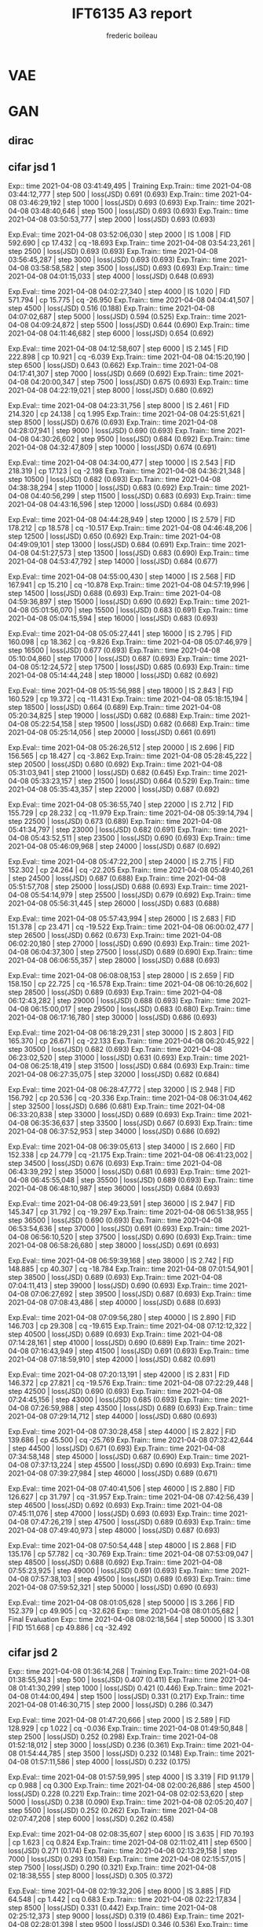 #+TITLE: IFT6135 A3 report
#+author: frederic boileau
#+options: toc:nil num:nil

* VAE
#+caption: results of training VAE
#+attr_org: :width 700
#+attr_LaTex: :placement [!htpb]
[[./elboandll.png]]

* GAN
** dirac
#+attr_org: :width 700
#+attr_LaTex: :placement [!htpb]
[[./pics/dirac-jsd-1.png]]

#+attr_org: :width 700
#+attr_LaTex: :placement [!htpb]
[[./pics/dirac-jsd-10.png]]

#+attr_org: :width 700
#+attr_LaTex: :placement [!htpb]
[[./pics/dirac-jsd-2.png]]

#+attr_org: :width 700
#+attr_LaTex: :placement [!htpb]
[[./pics/dirac-jsd-3.png]]

#+attr_org: :width 700
#+attr_LaTex: :placement [!htpb]
[[./pics/dirac-jsd-4.png]]

#+attr_org: :width 700
#+attr_LaTex: :placement [!htpb]
[[./pics/dirac-jsd-5.png]]

#+attr_org: :width 700
#+attr_LaTex: :placement [!htpb]
[[./pics/dirac-jsd-6.png]]

#+attr_org: :width 700
#+attr_LaTex: :placement [!htpb]
[[./pics/dirac-jsd-7.png]]

#+attr_org: :width 700
#+attr_LaTex: :placement [!htpb]
[[./pics/dirac-jsd-8.png]]

#+attr_org: :width 700
#+attr_LaTex: :placement [!htpb]
[[./pics/dirac-jsd-9.png]]

#+attr_org: :width 700
#+attr_LaTex: :placement [!htpb]
[[./pics/dirac-w1-1.png]]

#+attr_org: :width 700
#+attr_LaTex: :placement [!htpb]
[[./pics/dirac-w1-10.png]]

#+attr_org: :width 700
#+attr_LaTex: :placement [!htpb]
[[./pics/dirac-w1-2.png]]

#+attr_org: :width 700
#+attr_LaTex: :placement [!htpb]
[[./pics/dirac-w1-3.png]]

#+attr_org: :width 700
#+attr_LaTex: :placement [!htpb]
[[./pics/dirac-w1-4.png]]

#+attr_org: :width 700
#+attr_LaTex: :placement [!htpb]
[[./pics/dirac-w1-5.png]]

#+attr_org: :width 700
#+attr_LaTex: :placement [!htpb]
[[./pics/dirac-w1-6.png]]

#+attr_org: :width 700
#+attr_LaTex: :placement [!htpb]
[[./pics/dirac-w1-7.png]]

#+attr_org: :width 700
#+attr_LaTex: :placement [!htpb]
[[./pics/dirac-w1-8.png]]

#+attr_org: :width 700
#+attr_LaTex: :placement [!htpb]
[[./pics/dirac-w1-9.png]]
** cifar jsd 1
Exp:: time 2021-04-08 03:41:49,495 | Training
Exp.Train:: time 2021-04-08 03:44:12,777 | step 500 | loss(JSD) 0.691 (0.693)
Exp.Train:: time 2021-04-08 03:46:29,192 | step 1000 | loss(JSD) 0.693 (0.693)
Exp.Train:: time 2021-04-08 03:48:40,646 | step 1500 | loss(JSD) 0.693 (0.693)
Exp.Train:: time 2021-04-08 03:50:53,777 | step 2000 | loss(JSD) 0.693 (0.693)

Exp.Eval:: time 2021-04-08 03:52:06,030 | step 2000 | IS 1.008 | FID 592.690 | cp 17.432 | cq -18.693
Exp.Train:: time 2021-04-08 03:54:23,261 | step 2500 | loss(JSD) 0.693 (0.693)
Exp.Train:: time 2021-04-08 03:56:45,287 | step 3000 | loss(JSD) 0.693 (0.693)
Exp.Train:: time 2021-04-08 03:58:58,582 | step 3500 | loss(JSD) 0.693 (0.693)
Exp.Train:: time 2021-04-08 04:01:15,033 | step 4000 | loss(JSD) 0.648 (0.693)

Exp.Eval:: time 2021-04-08 04:02:27,340 | step 4000 | IS 1.020 | FID 571.794 | cp 15.775 | cq -26.950
Exp.Train:: time 2021-04-08 04:04:41,507 | step 4500 | loss(JSD) 0.516 (0.188)
Exp.Train:: time 2021-04-08 04:07:02,687 | step 5000 | loss(JSD) 0.594 (0.525)
Exp.Train:: time 2021-04-08 04:09:24,872 | step 5500 | loss(JSD) 0.644 (0.690)
Exp.Train:: time 2021-04-08 04:11:46,682 | step 6000 | loss(JSD) 0.654 (0.692)

Exp.Eval:: time 2021-04-08 04:12:58,607 | step 6000 | IS 2.145 | FID 222.898 | cp 10.921 | cq -6.039
Exp.Train:: time 2021-04-08 04:15:20,190 | step 6500 | loss(JSD) 0.643 (0.662)
Exp.Train:: time 2021-04-08 04:17:41,307 | step 7000 | loss(JSD) 0.669 (0.692)
Exp.Train:: time 2021-04-08 04:20:00,347 | step 7500 | loss(JSD) 0.675 (0.693)
Exp.Train:: time 2021-04-08 04:22:19,021 | step 8000 | loss(JSD) 0.680 (0.692)

Exp.Eval:: time 2021-04-08 04:23:31,756 | step 8000 | IS 2.461 | FID 214.320 | cp 24.138 | cq 1.995
Exp.Train:: time 2021-04-08 04:25:51,621 | step 8500 | loss(JSD) 0.676 (0.693)
Exp.Train:: time 2021-04-08 04:28:07,941 | step 9000 | loss(JSD) 0.690 (0.693)
Exp.Train:: time 2021-04-08 04:30:26,602 | step 9500 | loss(JSD) 0.684 (0.692)
Exp.Train:: time 2021-04-08 04:32:47,809 | step 10000 | loss(JSD) 0.674 (0.691)

Exp.Eval:: time 2021-04-08 04:34:00,477 | step 10000 | IS 2.543 | FID 218.319 | cp 17.123 | cq -2.198
Exp.Train:: time 2021-04-08 04:36:21,348 | step 10500 | loss(JSD) 0.682 (0.693)
Exp.Train:: time 2021-04-08 04:38:38,294 | step 11000 | loss(JSD) 0.683 (0.692)
Exp.Train:: time 2021-04-08 04:40:56,299 | step 11500 | loss(JSD) 0.683 (0.693)
Exp.Train:: time 2021-04-08 04:43:16,596 | step 12000 | loss(JSD) 0.684 (0.693)

Exp.Eval:: time 2021-04-08 04:44:28,949 | step 12000 | IS 2.579 | FID 178.212 | cp 18.578 | cq -10.517
Exp.Train:: time 2021-04-08 04:46:48,206 | step 12500 | loss(JSD) 0.650 (0.692)
Exp.Train:: time 2021-04-08 04:49:09,101 | step 13000 | loss(JSD) 0.684 (0.691)
Exp.Train:: time 2021-04-08 04:51:27,573 | step 13500 | loss(JSD) 0.683 (0.690)
Exp.Train:: time 2021-04-08 04:53:47,792 | step 14000 | loss(JSD) 0.684 (0.677)

Exp.Eval:: time 2021-04-08 04:55:00,430 | step 14000 | IS 2.568 | FID 167.941 | cp 15.210 | cq -10.878
Exp.Train:: time 2021-04-08 04:57:19,996 | step 14500 | loss(JSD) 0.688 (0.693)
Exp.Train:: time 2021-04-08 04:59:36,897 | step 15000 | loss(JSD) 0.690 (0.692)
Exp.Train:: time 2021-04-08 05:01:56,070 | step 15500 | loss(JSD) 0.683 (0.691)
Exp.Train:: time 2021-04-08 05:04:15,594 | step 16000 | loss(JSD) 0.683 (0.693)

Exp.Eval:: time 2021-04-08 05:05:27,441 | step 16000 | IS 2.795 | FID 160.098 | cp 18.362 | cq -9.826
Exp.Train:: time 2021-04-08 05:07:46,979 | step 16500 | loss(JSD) 0.677 (0.693)
Exp.Train:: time 2021-04-08 05:10:04,860 | step 17000 | loss(JSD) 0.687 (0.693)
Exp.Train:: time 2021-04-08 05:12:24,572 | step 17500 | loss(JSD) 0.685 (0.693)
Exp.Train:: time 2021-04-08 05:14:44,248 | step 18000 | loss(JSD) 0.682 (0.692)

Exp.Eval:: time 2021-04-08 05:15:56,988 | step 18000 | IS 2.843 | FID 160.529 | cp 19.372 | cq -11.431
Exp.Train:: time 2021-04-08 05:18:15,194 | step 18500 | loss(JSD) 0.664 (0.689)
Exp.Train:: time 2021-04-08 05:20:34,825 | step 19000 | loss(JSD) 0.682 (0.688)
Exp.Train:: time 2021-04-08 05:22:54,158 | step 19500 | loss(JSD) 0.682 (0.668)
Exp.Train:: time 2021-04-08 05:25:14,056 | step 20000 | loss(JSD) 0.661 (0.691)

Exp.Eval:: time 2021-04-08 05:26:26,512 | step 20000 | IS 2.696 | FID 156.565 | cp 18.427 | cq -3.862
Exp.Train:: time 2021-04-08 05:28:45,222 | step 20500 | loss(JSD) 0.680 (0.692)
Exp.Train:: time 2021-04-08 05:31:03,941 | step 21000 | loss(JSD) 0.682 (0.645)
Exp.Train:: time 2021-04-08 05:33:23,157 | step 21500 | loss(JSD) 0.664 (0.529)
Exp.Train:: time 2021-04-08 05:35:43,357 | step 22000 | loss(JSD) 0.687 (0.692)

Exp.Eval:: time 2021-04-08 05:36:55,740 | step 22000 | IS 2.712 | FID 155.729 | cp 28.232 | cq -11.979
Exp.Train:: time 2021-04-08 05:39:14,794 | step 22500 | loss(JSD) 0.673 (0.689)
Exp.Train:: time 2021-04-08 05:41:34,797 | step 23000 | loss(JSD) 0.682 (0.691)
Exp.Train:: time 2021-04-08 05:43:52,511 | step 23500 | loss(JSD) 0.690 (0.693)
Exp.Train:: time 2021-04-08 05:46:09,968 | step 24000 | loss(JSD) 0.687 (0.692)

Exp.Eval:: time 2021-04-08 05:47:22,200 | step 24000 | IS 2.715 | FID 152.302 | cp 24.264 | cq -22.205
Exp.Train:: time 2021-04-08 05:49:40,261 | step 24500 | loss(JSD) 0.687 (0.688)
Exp.Train:: time 2021-04-08 05:51:57,708 | step 25000 | loss(JSD) 0.688 (0.693)
Exp.Train:: time 2021-04-08 05:54:14,979 | step 25500 | loss(JSD) 0.679 (0.692)
Exp.Train:: time 2021-04-08 05:56:31,445 | step 26000 | loss(JSD) 0.683 (0.688)

Exp.Eval:: time 2021-04-08 05:57:43,994 | step 26000 | IS 2.683 | FID 151.378 | cp 23.471 | cq -19.522
Exp.Train:: time 2021-04-08 06:00:02,477 | step 26500 | loss(JSD) 0.662 (0.673)
Exp.Train:: time 2021-04-08 06:02:20,180 | step 27000 | loss(JSD) 0.690 (0.693)
Exp.Train:: time 2021-04-08 06:04:37,300 | step 27500 | loss(JSD) 0.689 (0.690)
Exp.Train:: time 2021-04-08 06:06:55,357 | step 28000 | loss(JSD) 0.688 (0.693)

Exp.Eval:: time 2021-04-08 06:08:08,153 | step 28000 | IS 2.659 | FID 158.150 | cp 22.725 | cq -16.578
Exp.Train:: time 2021-04-08 06:10:26,602 | step 28500 | loss(JSD) 0.689 (0.693)
Exp.Train:: time 2021-04-08 06:12:43,282 | step 29000 | loss(JSD) 0.688 (0.693)
Exp.Train:: time 2021-04-08 06:15:00,017 | step 29500 | loss(JSD) 0.683 (0.680)
Exp.Train:: time 2021-04-08 06:17:16,780 | step 30000 | loss(JSD) 0.686 (0.693)

Exp.Eval:: time 2021-04-08 06:18:29,231 | step 30000 | IS 2.803 | FID 165.370 | cp 26.671 | cq -22.133
Exp.Train:: time 2021-04-08 06:20:45,922 | step 30500 | loss(JSD) 0.682 (0.693)
Exp.Train:: time 2021-04-08 06:23:02,520 | step 31000 | loss(JSD) 0.631 (0.693)
Exp.Train:: time 2021-04-08 06:25:18,419 | step 31500 | loss(JSD) 0.684 (0.693)
Exp.Train:: time 2021-04-08 06:27:35,075 | step 32000 | loss(JSD) 0.682 (0.684)

Exp.Eval:: time 2021-04-08 06:28:47,772 | step 32000 | IS 2.948 | FID 156.792 | cp 20.536 | cq -20.336
Exp.Train:: time 2021-04-08 06:31:04,462 | step 32500 | loss(JSD) 0.686 (0.681)
Exp.Train:: time 2021-04-08 06:33:20,838 | step 33000 | loss(JSD) 0.689 (0.693)
Exp.Train:: time 2021-04-08 06:35:36,637 | step 33500 | loss(JSD) 0.667 (0.693)
Exp.Train:: time 2021-04-08 06:37:52,953 | step 34000 | loss(JSD) 0.686 (0.692)

Exp.Eval:: time 2021-04-08 06:39:05,613 | step 34000 | IS 2.660 | FID 152.338 | cp 24.779 | cq -21.175
Exp.Train:: time 2021-04-08 06:41:23,002 | step 34500 | loss(JSD) 0.676 (0.693)
Exp.Train:: time 2021-04-08 06:43:39,292 | step 35000 | loss(JSD) 0.681 (0.693)
Exp.Train:: time 2021-04-08 06:45:55,048 | step 35500 | loss(JSD) 0.689 (0.693)
Exp.Train:: time 2021-04-08 06:48:10,987 | step 36000 | loss(JSD) 0.684 (0.693)

Exp.Eval:: time 2021-04-08 06:49:23,591 | step 36000 | IS 2.947 | FID 145.347 | cp 31.792 | cq -19.297
Exp.Train:: time 2021-04-08 06:51:38,955 | step 36500 | loss(JSD) 0.690 (0.693)
Exp.Train:: time 2021-04-08 06:53:54,636 | step 37000 | loss(JSD) 0.691 (0.693)
Exp.Train:: time 2021-04-08 06:56:10,520 | step 37500 | loss(JSD) 0.690 (0.693)
Exp.Train:: time 2021-04-08 06:58:26,680 | step 38000 | loss(JSD) 0.691 (0.693)

Exp.Eval:: time 2021-04-08 06:59:39,168 | step 38000 | IS 2.742 | FID 148.885 | cp 40.307 | cq -18.784
Exp.Train:: time 2021-04-08 07:01:54,901 | step 38500 | loss(JSD) 0.689 (0.693)
Exp.Train:: time 2021-04-08 07:04:11,413 | step 39000 | loss(JSD) 0.690 (0.693)
Exp.Train:: time 2021-04-08 07:06:27,692 | step 39500 | loss(JSD) 0.687 (0.693)
Exp.Train:: time 2021-04-08 07:08:43,486 | step 40000 | loss(JSD) 0.688 (0.693)

Exp.Eval:: time 2021-04-08 07:09:56,280 | step 40000 | IS 2.890 | FID 146.703 | cp 29.308 | cq -19.615
Exp.Train:: time 2021-04-08 07:12:12,322 | step 40500 | loss(JSD) 0.689 (0.693)
Exp.Train:: time 2021-04-08 07:14:28,161 | step 41000 | loss(JSD) 0.690 (0.689)
Exp.Train:: time 2021-04-08 07:16:43,949 | step 41500 | loss(JSD) 0.691 (0.693)
Exp.Train:: time 2021-04-08 07:18:59,910 | step 42000 | loss(JSD) 0.682 (0.691)

Exp.Eval:: time 2021-04-08 07:20:13,191 | step 42000 | IS 2.831 | FID 146.372 | cp 27.821 | cq -19.576
Exp.Train:: time 2021-04-08 07:22:29,448 | step 42500 | loss(JSD) 0.690 (0.693)
Exp.Train:: time 2021-04-08 07:24:45,156 | step 43000 | loss(JSD) 0.685 (0.693)
Exp.Train:: time 2021-04-08 07:26:59,988 | step 43500 | loss(JSD) 0.689 (0.693)
Exp.Train:: time 2021-04-08 07:29:14,712 | step 44000 | loss(JSD) 0.680 (0.693)

Exp.Eval:: time 2021-04-08 07:30:28,458 | step 44000 | IS 2.822 | FID 139.686 | cp 45.500 | cq -25.769
Exp.Train:: time 2021-04-08 07:32:42,644 | step 44500 | loss(JSD) 0.671 (0.693)
Exp.Train:: time 2021-04-08 07:34:58,148 | step 45000 | loss(JSD) 0.687 (0.690)
Exp.Train:: time 2021-04-08 07:37:13,224 | step 45500 | loss(JSD) 0.690 (0.693)
Exp.Train:: time 2021-04-08 07:39:27,984 | step 46000 | loss(JSD) 0.689 (0.671)

Exp.Eval:: time 2021-04-08 07:40:41,506 | step 46000 | IS 2.880 | FID 126.627 | cp 31.797 | cq -31.957
Exp.Train:: time 2021-04-08 07:42:56,439 | step 46500 | loss(JSD) 0.692 (0.693)
Exp.Train:: time 2021-04-08 07:45:11,076 | step 47000 | loss(JSD) 0.693 (0.693)
Exp.Train:: time 2021-04-08 07:47:26,219 | step 47500 | loss(JSD) 0.689 (0.693)
Exp.Train:: time 2021-04-08 07:49:40,973 | step 48000 | loss(JSD) 0.687 (0.693)

Exp.Eval:: time 2021-04-08 07:50:54,448 | step 48000 | IS 2.868 | FID 135.176 | cp 57.782 | cq -30.769
Exp.Train:: time 2021-04-08 07:53:09,047 | step 48500 | loss(JSD) 0.688 (0.692)
Exp.Train:: time 2021-04-08 07:55:23,925 | step 49000 | loss(JSD) 0.691 (0.693)
Exp.Train:: time 2021-04-08 07:57:38,103 | step 49500 | loss(JSD) 0.689 (0.693)
Exp.Train:: time 2021-04-08 07:59:52,321 | step 50000 | loss(JSD) 0.690 (0.693)

Exp.Eval:: time 2021-04-08 08:01:05,628 | step 50000 | IS 3.266 | FID 152.379 | cp 49.905 | cq -32.626
Exp:: time 2021-04-08 08:01:05,682 | Final Evaluation
Exp:: time 2021-04-08 08:02:18,564 | step 50000 | IS 3.301 | FID 151.668 | cp 49.886 | cq -32.492
** cifar jsd 2
Exp:: time 2021-04-08 01:36:14,268 | Training
Exp.Train:: time 2021-04-08 01:38:55,943 | step 500 | loss(JSD) 0.407 (0.411)
Exp.Train:: time 2021-04-08 01:41:30,299 | step 1000 | loss(JSD) 0.421 (0.446)
Exp.Train:: time 2021-04-08 01:44:00,494 | step 1500 | loss(JSD) 0.331 (0.217)
Exp.Train:: time 2021-04-08 01:46:30,715 | step 2000 | loss(JSD) 0.286 (0.347)

Exp.Eval:: time 2021-04-08 01:47:20,666 | step 2000 | IS 2.589 | FID 128.929 | cp 1.022 | cq -0.036
Exp.Train:: time 2021-04-08 01:49:50,848 | step 2500 | loss(JSD) 0.252 (0.298)
Exp.Train:: time 2021-04-08 01:52:18,012 | step 3000 | loss(JSD) 0.236 (0.361)
Exp.Train:: time 2021-04-08 01:54:44,785 | step 3500 | loss(JSD) 0.232 (0.148)
Exp.Train:: time 2021-04-08 01:57:11,586 | step 4000 | loss(JSD) 0.232 (0.175)

Exp.Eval:: time 2021-04-08 01:57:59,995 | step 4000 | IS 3.319 | FID 91.179 | cp 0.988 | cq 0.300
Exp.Train:: time 2021-04-08 02:00:26,886 | step 4500 | loss(JSD) 0.228 (0.221)
Exp.Train:: time 2021-04-08 02:02:53,620 | step 5000 | loss(JSD) 0.238 (0.090)
Exp.Train:: time 2021-04-08 02:05:20,407 | step 5500 | loss(JSD) 0.252 (0.262)
Exp.Train:: time 2021-04-08 02:07:47,208 | step 6000 | loss(JSD) 0.262 (0.458)

Exp.Eval:: time 2021-04-08 02:08:35,607 | step 6000 | IS 3.635 | FID 70.193 | cp 1.623 | cq 0.824
Exp.Train:: time 2021-04-08 02:11:02,411 | step 6500 | loss(JSD) 0.271 (0.174)
Exp.Train:: time 2021-04-08 02:13:29,158 | step 7000 | loss(JSD) 0.293 (0.158)
Exp.Train:: time 2021-04-08 02:15:57,015 | step 7500 | loss(JSD) 0.290 (0.321)
Exp.Train:: time 2021-04-08 02:18:38,555 | step 8000 | loss(JSD) 0.305 (0.372)

Exp.Eval:: time 2021-04-08 02:19:32,206 | step 8000 | IS 3.885 | FID 64.548 | cp 1.442 | cq 0.683
Exp.Train:: time 2021-04-08 02:22:17,834 | step 8500 | loss(JSD) 0.331 (0.442)
Exp.Train:: time 2021-04-08 02:25:12,373 | step 9000 | loss(JSD) 0.319 (0.486)
Exp.Train:: time 2021-04-08 02:28:01,398 | step 9500 | loss(JSD) 0.346 (0.536)
Exp.Train:: time 2021-04-08 02:30:31,646 | step 10000 | loss(JSD) 0.380 (0.115)

Exp.Eval:: time 2021-04-08 02:31:21,243 | step 10000 | IS 4.183 | FID 57.133 | cp 1.869 | cq 0.853
Exp.Train:: time 2021-04-08 02:33:51,597 | step 10500 | loss(JSD) 0.369 (0.350)
Exp.Train:: time 2021-04-08 02:36:21,862 | step 11000 | loss(JSD) 0.372 (0.385)
Exp.Train:: time 2021-04-08 02:38:50,139 | step 11500 | loss(JSD) 0.355 (0.490)
Exp.Train:: time 2021-04-08 02:41:16,902 | step 12000 | loss(JSD) 0.370 (0.194)

Exp.Eval:: time 2021-04-08 02:42:05,440 | step 12000 | IS 4.282 | FID 55.774 | cp 1.150 | cq 0.170
Exp.Train:: time 2021-04-08 02:44:32,380 | step 12500 | loss(JSD) 0.367 (0.479)
Exp.Train:: time 2021-04-08 02:46:59,172 | step 13000 | loss(JSD) 0.354 (0.200)
Exp.Train:: time 2021-04-08 02:49:25,949 | step 13500 | loss(JSD) 0.344 (0.178)
Exp.Train:: time 2021-04-08 02:51:52,795 | step 14000 | loss(JSD) 0.375 (0.630)

Exp.Eval:: time 2021-04-08 02:52:41,183 | step 14000 | IS 4.406 | FID 51.808 | cp 2.900 | cq 1.790
Exp.Train:: time 2021-04-08 02:55:08,142 | step 14500 | loss(JSD) 0.375 (0.102)
Exp.Train:: time 2021-04-08 02:57:34,957 | step 15000 | loss(JSD) 0.392 (0.489)
Exp.Train:: time 2021-04-08 03:00:01,703 | step 15500 | loss(JSD) 0.373 (0.320)
Exp.Train:: time 2021-04-08 03:02:28,547 | step 16000 | loss(JSD) 0.371 (0.118)

Exp.Eval:: time 2021-04-08 03:03:17,407 | step 16000 | IS 4.370 | FID 51.107 | cp 1.382 | cq 0.355
Exp.Train:: time 2021-04-08 03:05:44,199 | step 16500 | loss(JSD) 0.361 (0.550)
Exp.Train:: time 2021-04-08 03:08:10,916 | step 17000 | loss(JSD) 0.362 (0.435)
Exp.Train:: time 2021-04-08 03:10:37,726 | step 17500 | loss(JSD) 0.371 (0.126)
Exp.Train:: time 2021-04-08 03:13:04,618 | step 18000 | loss(JSD) 0.401 (0.623)

Exp.Eval:: time 2021-04-08 03:13:53,122 | step 18000 | IS 4.473 | FID 48.837 | cp 2.969 | cq 1.795
Exp.Train:: time 2021-04-08 03:16:19,994 | step 18500 | loss(JSD) 0.395 (0.237)
Exp.Train:: time 2021-04-08 03:18:46,780 | step 19000 | loss(JSD) 0.375 (0.579)
Exp.Train:: time 2021-04-08 03:21:13,762 | step 19500 | loss(JSD) 0.401 (0.164)
Exp.Train:: time 2021-04-08 03:23:40,541 | step 20000 | loss(JSD) 0.382 (0.537)

Exp.Eval:: time 2021-04-08 03:24:28,844 | step 20000 | IS 4.613 | FID 47.952 | cp 1.801 | cq 0.339
Exp.Train:: time 2021-04-08 03:26:55,616 | step 20500 | loss(JSD) 0.379 (0.523)
Exp.Train:: time 2021-04-08 03:29:22,512 | step 21000 | loss(JSD) 0.363 (0.310)
Exp.Train:: time 2021-04-08 03:31:49,238 | step 21500 | loss(JSD) 0.384 (0.287)
Exp.Train:: time 2021-04-08 03:34:15,962 | step 22000 | loss(JSD) 0.472 (0.418)

Exp.Eval:: time 2021-04-08 03:35:04,073 | step 22000 | IS 4.521 | FID 47.033 | cp 2.415 | cq 1.493
Exp.Train:: time 2021-04-08 03:37:30,786 | step 22500 | loss(JSD) 0.403 (0.115)
Exp.Train:: time 2021-04-08 03:39:57,424 | step 23000 | loss(JSD) 0.357 (0.583)
Exp.Train:: time 2021-04-08 03:42:24,111 | step 23500 | loss(JSD) 0.375 (0.421)
Exp.Train:: time 2021-04-08 03:44:50,814 | step 24000 | loss(JSD) 0.394 (0.300)

Exp.Eval:: time 2021-04-08 03:45:38,964 | step 24000 | IS 4.662 | FID 46.041 | cp 0.882 | cq -0.566
Exp.Train:: time 2021-04-08 03:48:05,677 | step 24500 | loss(JSD) 0.403 (0.643)
Exp.Train:: time 2021-04-08 03:50:32,274 | step 25000 | loss(JSD) 0.383 (0.407)
Exp.Train:: time 2021-04-08 03:52:58,901 | step 25500 | loss(JSD) 0.423 (0.510)
Exp.Train:: time 2021-04-08 03:55:25,416 | step 26000 | loss(JSD) 0.433 (0.120)

Exp.Eval:: time 2021-04-08 03:56:13,601 | step 26000 | IS 4.551 | FID 46.712 | cp 1.668 | cq 0.633
Exp.Train:: time 2021-04-08 03:58:40,411 | step 26500 | loss(JSD) 0.443 (0.611)
Exp.Train:: time 2021-04-08 04:01:07,192 | step 27000 | loss(JSD) 0.423 (0.422)
Exp.Train:: time 2021-04-08 04:03:34,121 | step 27500 | loss(JSD) 0.417 (0.244)
Exp.Train:: time 2021-04-08 04:06:00,961 | step 28000 | loss(JSD) 0.466 (0.205)

Exp.Eval:: time 2021-04-08 04:06:49,170 | step 28000 | IS 4.630 | FID 47.090 | cp 1.429 | cq 0.439
Exp.Train:: time 2021-04-08 04:09:16,234 | step 28500 | loss(JSD) 0.465 (0.634)
Exp.Train:: time 2021-04-08 04:11:43,047 | step 29000 | loss(JSD) 0.424 (0.624)
Exp.Train:: time 2021-04-08 04:14:09,787 | step 29500 | loss(JSD) 0.412 (0.650)
Exp.Train:: time 2021-04-08 04:16:36,570 | step 30000 | loss(JSD) 0.452 (0.578)

Exp.Eval:: time 2021-04-08 04:17:24,764 | step 30000 | IS 4.644 | FID 46.007 | cp 2.580 | cq 0.713
Exp.Train:: time 2021-04-08 04:19:51,578 | step 30500 | loss(JSD) 0.429 (0.645)
Exp.Train:: time 2021-04-08 04:22:18,374 | step 31000 | loss(JSD) 0.385 (0.545)
Exp.Train:: time 2021-04-08 04:24:45,037 | step 31500 | loss(JSD) 0.453 (0.360)
Exp.Train:: time 2021-04-08 04:27:11,604 | step 32000 | loss(JSD) 0.503 (0.357)

Exp.Eval:: time 2021-04-08 04:27:59,828 | step 32000 | IS 4.634 | FID 46.534 | cp 1.859 | cq 0.992
Exp.Train:: time 2021-04-08 04:30:26,680 | step 32500 | loss(JSD) 0.479 (0.675)
Exp.Train:: time 2021-04-08 04:32:53,288 | step 33000 | loss(JSD) 0.405 (0.445)
Exp.Train:: time 2021-04-08 04:35:19,913 | step 33500 | loss(JSD) 0.398 (0.522)
Exp.Train:: time 2021-04-08 04:37:46,509 | step 34000 | loss(JSD) 0.418 (0.439)

Exp.Eval:: time 2021-04-08 04:38:34,761 | step 34000 | IS 4.671 | FID 45.559 | cp 2.067 | cq 0.331
Exp.Train:: time 2021-04-08 04:41:01,389 | step 34500 | loss(JSD) 0.393 (0.593)
Exp.Train:: time 2021-04-08 04:43:27,951 | step 35000 | loss(JSD) 0.382 (0.228)
Exp.Train:: time 2021-04-08 04:45:54,636 | step 35500 | loss(JSD) 0.419 (0.452)
Exp.Train:: time 2021-04-08 04:48:21,146 | step 36000 | loss(JSD) 0.422 (0.498)

Exp.Eval:: time 2021-04-08 04:49:09,607 | step 36000 | IS 4.671 | FID 44.047 | cp 1.922 | cq 0.238
Exp.Train:: time 2021-04-08 04:51:36,272 | step 36500 | loss(JSD) 0.382 (0.299)
Exp.Train:: time 2021-04-08 04:54:02,900 | step 37000 | loss(JSD) 0.421 (0.166)
Exp.Train:: time 2021-04-08 04:56:29,494 | step 37500 | loss(JSD) 0.408 (0.141)
Exp.Train:: time 2021-04-08 04:58:56,101 | step 38000 | loss(JSD) 0.445 (0.404)

Exp.Eval:: time 2021-04-08 04:59:44,462 | step 38000 | IS 4.791 | FID 43.189 | cp 1.824 | cq 0.571
Exp.Train:: time 2021-04-08 05:02:11,061 | step 38500 | loss(JSD) 0.383 (0.657)
Exp.Train:: time 2021-04-08 05:04:37,539 | step 39000 | loss(JSD) 0.416 (-0.095)
Exp.Train:: time 2021-04-08 05:07:04,138 | step 39500 | loss(JSD) 0.436 (0.614)
Exp.Train:: time 2021-04-08 05:09:30,639 | step 40000 | loss(JSD) 0.394 (0.664)

Exp.Eval:: time 2021-04-08 05:10:18,859 | step 40000 | IS 4.834 | FID 43.840 | cp 3.455 | cq 2.159
Exp.Train:: time 2021-04-08 05:12:45,565 | step 40500 | loss(JSD) 0.417 (0.494)
Exp.Train:: time 2021-04-08 05:15:12,292 | step 41000 | loss(JSD) 0.400 (0.628)
Exp.Train:: time 2021-04-08 05:17:39,384 | step 41500 | loss(JSD) 0.383 (0.526)
Exp.Train:: time 2021-04-08 05:20:06,493 | step 42000 | loss(JSD) 0.384 (0.434)

Exp.Eval:: time 2021-04-08 05:20:54,695 | step 42000 | IS 4.723 | FID 42.535 | cp 2.421 | cq 0.874
Exp.Train:: time 2021-04-08 05:23:21,396 | step 42500 | loss(JSD) 0.411 (0.368)
Exp.Train:: time 2021-04-08 05:25:47,910 | step 43000 | loss(JSD) 0.413 (0.574)
Exp.Train:: time 2021-04-08 05:28:14,524 | step 43500 | loss(JSD) 0.390 (0.161)
Exp.Train:: time 2021-04-08 05:30:41,082 | step 44000 | loss(JSD) 0.429 (0.622)

Exp.Eval:: time 2021-04-08 05:31:29,316 | step 44000 | IS 4.729 | FID 41.675 | cp 2.649 | cq 0.979
Exp.Train:: time 2021-04-08 05:33:55,942 | step 44500 | loss(JSD) 0.378 (0.585)
Exp.Train:: time 2021-04-08 05:36:22,592 | step 45000 | loss(JSD) 0.432 (0.512)
Exp.Train:: time 2021-04-08 05:38:49,241 | step 45500 | loss(JSD) 0.407 (0.229)
Exp.Train:: time 2021-04-08 05:41:15,898 | step 46000 | loss(JSD) 0.429 (0.328)

Exp.Eval:: time 2021-04-08 05:42:04,139 | step 46000 | IS 4.847 | FID 41.883 | cp 1.753 | cq 0.163
Exp.Train:: time 2021-04-08 05:44:30,987 | step 46500 | loss(JSD) 0.457 (0.675)
Exp.Train:: time 2021-04-08 05:46:57,648 | step 47000 | loss(JSD) 0.426 (0.280)
Exp.Train:: time 2021-04-08 05:49:24,156 | step 47500 | loss(JSD) 0.398 (0.211)
Exp.Train:: time 2021-04-08 05:51:50,801 | step 48000 | loss(JSD) 0.377 (0.318)

Exp.Eval:: time 2021-04-08 05:52:39,050 | step 48000 | IS 4.825 | FID 41.893 | cp 2.806 | cq 1.042
Exp.Train:: time 2021-04-08 05:55:05,655 | step 48500 | loss(JSD) 0.385 (0.258)
Exp.Train:: time 2021-04-08 05:57:32,439 | step 49000 | loss(JSD) 0.379 (0.446)
Exp.Train:: time 2021-04-08 05:59:59,035 | step 49500 | loss(JSD) 0.389 (0.386)
Exp.Train:: time 2021-04-08 06:02:25,650 | step 50000 | loss(JSD) 0.430 (0.449)

Exp.Eval:: time 2021-04-08 06:03:13,953 | step 50000 | IS 4.873 | FID 42.241 | cp 2.172 | cq 0.382
Exp.Train:: time 2021-04-08 06:05:40,570 | step 50500 | loss(JSD) 0.382 (0.267)
Exp.Train:: time 2021-04-08 06:08:07,087 | step 51000 | loss(JSD) 0.395 (0.525)
Exp.Train:: time 2021-04-08 06:10:33,730 | step 51500 | loss(JSD) 0.359 (0.199)
Exp.Train:: time 2021-04-08 06:13:00,309 | step 52000 | loss(JSD) 0.415 (0.504)

Exp.Eval:: time 2021-04-08 06:13:48,531 | step 52000 | IS 4.922 | FID 40.427 | cp 2.162 | cq 0.005
Exp.Train:: time 2021-04-08 06:16:15,202 | step 52500 | loss(JSD) 0.404 (0.285)
Exp.Train:: time 2021-04-08 06:18:41,839 | step 53000 | loss(JSD) 0.385 (0.591)
Exp.Train:: time 2021-04-08 06:21:08,338 | step 53500 | loss(JSD) 0.390 (0.178)
Exp.Train:: time 2021-04-08 06:23:34,887 | step 54000 | loss(JSD) 0.378 (0.657)

Exp.Eval:: time 2021-04-08 06:24:23,284 | step 54000 | IS 4.908 | FID 41.282 | cp 3.040 | cq 1.390
Exp.Train:: time 2021-04-08 06:26:49,909 | step 54500 | loss(JSD) 0.382 (0.536)
Exp.Train:: time 2021-04-08 06:29:16,697 | step 55000 | loss(JSD) 0.384 (0.203)
Exp.Train:: time 2021-04-08 06:31:43,229 | step 55500 | loss(JSD) 0.378 (0.545)
Exp.Train:: time 2021-04-08 06:34:09,819 | step 56000 | loss(JSD) 0.387 (0.053)

Exp.Eval:: time 2021-04-08 06:34:58,098 | step 56000 | IS 5.024 | FID 38.752 | cp 1.735 | cq 0.857
Exp.Train:: time 2021-04-08 06:37:24,744 | step 56500 | loss(JSD) 0.371 (0.663)
Exp.Train:: time 2021-04-08 06:39:51,356 | step 57000 | loss(JSD) 0.548 (0.675)
Exp.Train:: time 2021-04-08 06:42:18,083 | step 57500 | loss(JSD) 0.392 (0.095)
Exp.Train:: time 2021-04-08 06:44:44,658 | step 58000 | loss(JSD) 0.367 (0.162)

Exp.Eval:: time 2021-04-08 06:45:32,957 | step 58000 | IS 4.977 | FID 40.919 | cp 1.861 | cq 0.705
Exp.Train:: time 2021-04-08 06:47:59,656 | step 58500 | loss(JSD) 0.388 (0.587)
Exp.Train:: time 2021-04-08 06:50:26,230 | step 59000 | loss(JSD) 0.361 (0.427)
Exp.Train:: time 2021-04-08 06:52:52,885 | step 59500 | loss(JSD) 0.407 (0.422)
Exp.Train:: time 2021-04-08 06:55:19,493 | step 60000 | loss(JSD) 0.468 (0.683)

Exp.Eval:: time 2021-04-08 06:56:07,819 | step 60000 | IS 4.963 | FID 39.627 | cp 4.619 | cq 2.605
Exp.Train:: time 2021-04-08 06:58:34,410 | step 60500 | loss(JSD) 0.446 (0.614)
Exp.Train:: time 2021-04-08 07:01:00,939 | step 61000 | loss(JSD) 0.383 (0.557)
Exp.Train:: time 2021-04-08 07:03:27,481 | step 61500 | loss(JSD) 0.380 (0.028)
Exp.Train:: time 2021-04-08 07:05:54,226 | step 62000 | loss(JSD) 0.390 (0.556)

Exp.Eval:: time 2021-04-08 07:06:42,887 | step 62000 | IS 4.969 | FID 40.153 | cp 2.451 | cq 0.225
Exp.Train:: time 2021-04-08 07:09:09,686 | step 62500 | loss(JSD) 0.383 (0.507)
Exp.Train:: time 2021-04-08 07:11:36,332 | step 63000 | loss(JSD) 0.410 (0.333)
Exp.Train:: time 2021-04-08 07:14:02,902 | step 63500 | loss(JSD) 0.438 (0.220)
Exp.Train:: time 2021-04-08 07:16:29,624 | step 64000 | loss(JSD) 0.395 (0.221)

Exp.Eval:: time 2021-04-08 07:17:18,439 | step 64000 | IS 4.995 | FID 40.043 | cp 1.181 | cq -0.121
Exp.Train:: time 2021-04-08 07:19:45,157 | step 64500 | loss(JSD) 0.407 (0.352)
Exp.Train:: time 2021-04-08 07:22:11,928 | step 65000 | loss(JSD) 0.399 (0.524)
Exp.Train:: time 2021-04-08 07:24:38,709 | step 65500 | loss(JSD) 0.445 (0.346)
Exp.Train:: time 2021-04-08 07:27:05,749 | step 66000 | loss(JSD) 0.442 (0.675)

Exp.Eval:: time 2021-04-08 07:27:54,319 | step 66000 | IS 5.077 | FID 39.097 | cp 4.018 | cq 2.898
Exp.Train:: time 2021-04-08 07:30:21,182 | step 66500 | loss(JSD) 0.455 (0.206)
Exp.Train:: time 2021-04-08 07:32:47,889 | step 67000 | loss(JSD) 0.402 (0.574)
Exp.Train:: time 2021-04-08 07:35:14,686 | step 67500 | loss(JSD) 0.382 (0.373)
Exp.Train:: time 2021-04-08 07:37:41,283 | step 68000 | loss(JSD) 0.367 (-0.006)

Exp.Eval:: time 2021-04-08 07:38:29,819 | step 68000 | IS 4.977 | FID 38.557 | cp 1.444 | cq 0.604
Exp.Train:: time 2021-04-08 07:40:56,390 | step 68500 | loss(JSD) 0.388 (0.641)
Exp.Train:: time 2021-04-08 07:43:23,026 | step 69000 | loss(JSD) 0.382 (0.256)
Exp.Train:: time 2021-04-08 07:45:49,597 | step 69500 | loss(JSD) 0.374 (0.090)
Exp.Train:: time 2021-04-08 07:48:16,309 | step 70000 | loss(JSD) 0.411 (0.637)

Exp.Eval:: time 2021-04-08 07:49:04,773 | step 70000 | IS 4.925 | FID 39.311 | cp 2.832 | cq 1.036
Exp.Train:: time 2021-04-08 07:51:31,428 | step 70500 | loss(JSD) 0.405 (0.650)
Exp.Train:: time 2021-04-08 07:53:57,935 | step 71000 | loss(JSD) 0.434 (-0.052)
Exp.Train:: time 2021-04-08 07:56:24,433 | step 71500 | loss(JSD) 0.422 (0.662)
Exp.Train:: time 2021-04-08 07:58:51,127 | step 72000 | loss(JSD) 0.377 (0.310)

Exp.Eval:: time 2021-04-08 07:59:39,714 | step 72000 | IS 5.013 | FID 38.988 | cp 2.062 | cq 0.376
Exp.Train:: time 2021-04-08 08:02:06,398 | step 72500 | loss(JSD) 0.379 (0.291)
Exp.Train:: time 2021-04-08 08:04:32,905 | step 73000 | loss(JSD) 0.427 (0.582)
Exp.Train:: time 2021-04-08 08:06:59,386 | step 73500 | loss(JSD) 0.369 (0.493)
Exp.Train:: time 2021-04-08 08:09:25,834 | step 74000 | loss(JSD) 0.399 (0.033)

Exp.Eval:: time 2021-04-08 08:10:14,340 | step 74000 | IS 5.138 | FID 37.378 | cp 1.862 | cq 0.604
Exp.Train:: time 2021-04-08 08:12:40,915 | step 74500 | loss(JSD) 0.373 (0.221)
Exp.Train:: time 2021-04-08 08:15:07,462 | step 75000 | loss(JSD) 0.375 (-0.037)
Exp.Train:: time 2021-04-08 08:17:34,203 | step 75500 | loss(JSD) 0.369 (0.465)
Exp.Train:: time 2021-04-08 08:20:00,656 | step 76000 | loss(JSD) 0.471 (0.501)

Exp.Eval:: time 2021-04-08 08:20:49,240 | step 76000 | IS 5.012 | FID 37.171 | cp 2.037 | cq -0.687
Exp.Train:: time 2021-04-08 08:23:15,856 | step 76500 | loss(JSD) 0.360 (0.224)
Exp.Train:: time 2021-04-08 08:25:42,474 | step 77000 | loss(JSD) 0.357 (0.120)
Exp.Train:: time 2021-04-08 08:28:09,036 | step 77500 | loss(JSD) 0.408 (0.024)
Exp.Train:: time 2021-04-08 08:30:35,670 | step 78000 | loss(JSD) 0.366 (0.478)

Exp.Eval:: time 2021-04-08 08:31:24,208 | step 78000 | IS 5.053 | FID 37.009 | cp 2.083 | cq 0.233
Exp.Train:: time 2021-04-08 08:33:50,923 | step 78500 | loss(JSD) 0.344 (0.243)
Exp.Train:: time 2021-04-08 08:36:17,599 | step 79000 | loss(JSD) 0.369 (0.647)
Exp.Train:: time 2021-04-08 08:38:44,195 | step 79500 | loss(JSD) 0.438 (0.681)
Exp.Train:: time 2021-04-08 08:41:10,805 | step 80000 | loss(JSD) 0.376 (0.614)

Exp.Eval:: time 2021-04-08 08:41:59,371 | step 80000 | IS 5.061 | FID 36.938 | cp 2.395 | cq 0.754
Exp.Train:: time 2021-04-08 08:44:26,039 | step 80500 | loss(JSD) 0.384 (0.154)
Exp.Train:: time 2021-04-08 08:46:52,626 | step 81000 | loss(JSD) 0.394 (0.612)
Exp.Train:: time 2021-04-08 08:49:19,456 | step 81500 | loss(JSD) 0.370 (0.398)
Exp.Train:: time 2021-04-08 08:51:46,121 | step 82000 | loss(JSD) 0.405 (0.253)

Exp.Eval:: time 2021-04-08 08:52:34,723 | step 82000 | IS 5.100 | FID 36.414 | cp 0.623 | cq -0.614
Exp.Train:: time 2021-04-08 08:55:01,448 | step 82500 | loss(JSD) 0.374 (0.268)
Exp.Train:: time 2021-04-08 08:57:28,188 | step 83000 | loss(JSD) 0.393 (0.385)
Exp.Train:: time 2021-04-08 08:59:54,714 | step 83500 | loss(JSD) 0.345 (0.043)
Exp.Train:: time 2021-04-08 09:02:21,285 | step 84000 | loss(JSD) 0.391 (0.240)

Exp.Eval:: time 2021-04-08 09:03:09,714 | step 84000 | IS 5.167 | FID 36.699 | cp 1.739 | cq 0.429
Exp.Train:: time 2021-04-08 09:05:36,416 | step 84500 | loss(JSD) 0.393 (0.294)
Exp.Train:: time 2021-04-08 09:08:02,983 | step 85000 | loss(JSD) 0.373 (0.516)
Exp.Train:: time 2021-04-08 09:10:29,548 | step 85500 | loss(JSD) 0.384 (0.201)
Exp.Train:: time 2021-04-08 09:12:56,255 | step 86000 | loss(JSD) 0.385 (0.583)

Exp.Eval:: time 2021-04-08 09:13:44,751 | step 86000 | IS 5.149 | FID 36.064 | cp 2.692 | cq 0.661
Exp.Train:: time 2021-04-08 09:16:11,472 | step 86500 | loss(JSD) 0.374 (0.194)
Exp.Train:: time 2021-04-08 09:18:37,954 | step 87000 | loss(JSD) 0.351 (0.486)
Exp.Train:: time 2021-04-08 09:21:04,576 | step 87500 | loss(JSD) 0.369 (0.553)
Exp.Train:: time 2021-04-08 09:23:31,244 | step 88000 | loss(JSD) 0.337 (0.422)

Exp.Eval:: time 2021-04-08 09:24:19,720 | step 88000 | IS 5.130 | FID 36.520 | cp 1.989 | cq 0.215
Exp.Train:: time 2021-04-08 09:26:46,428 | step 88500 | loss(JSD) 0.356 (0.539)
Exp.Train:: time 2021-04-08 09:29:13,439 | step 89000 | loss(JSD) 0.356 (0.335)
Exp.Train:: time 2021-04-08 09:31:40,416 | step 89500 | loss(JSD) 0.379 (0.185)
Exp.Train:: time 2021-04-08 09:34:07,434 | step 90000 | loss(JSD) 0.350 (0.089)

Exp.Eval:: time 2021-04-08 09:34:55,884 | step 90000 | IS 5.219 | FID 35.179 | cp 1.908 | cq 0.781
Exp.Train:: time 2021-04-08 09:37:22,482 | step 90500 | loss(JSD) 0.345 (0.279)
Exp.Train:: time 2021-04-08 09:39:48,985 | step 91000 | loss(JSD) 0.362 (0.378)
Exp.Train:: time 2021-04-08 09:42:15,644 | step 91500 | loss(JSD) 0.359 (0.325)
Exp.Train:: time 2021-04-08 09:44:42,167 | step 92000 | loss(JSD) 0.348 (0.258)

Exp.Eval:: time 2021-04-08 09:45:30,593 | step 92000 | IS 5.163 | FID 35.243 | cp 1.790 | cq 0.298
Exp.Train:: time 2021-04-08 09:47:57,162 | step 92500 | loss(JSD) 0.342 (0.246)
Exp.Train:: time 2021-04-08 09:50:23,824 | step 93000 | loss(JSD) 0.352 (0.318)
Exp.Train:: time 2021-04-08 09:52:50,533 | step 93500 | loss(JSD) 0.347 (0.161)
Exp.Train:: time 2021-04-08 09:55:17,170 | step 94000 | loss(JSD) 0.333 (0.413)

Exp.Eval:: time 2021-04-08 09:56:05,550 | step 94000 | IS 5.152 | FID 35.060 | cp 1.523 | cq 0.325
Exp.Train:: time 2021-04-08 09:58:32,170 | step 94500 | loss(JSD) 0.339 (0.373)
Exp.Train:: time 2021-04-08 10:00:58,706 | step 95000 | loss(JSD) 0.376 (0.266)
Exp.Train:: time 2021-04-08 10:03:25,366 | step 95500 | loss(JSD) 0.332 (0.408)
Exp.Train:: time 2021-04-08 10:05:51,949 | step 96000 | loss(JSD) 0.345 (0.216)

Exp.Eval:: time 2021-04-08 10:06:40,292 | step 96000 | IS 5.179 | FID 34.626 | cp 1.383 | cq -0.098
Exp.Train:: time 2021-04-08 10:09:06,997 | step 96500 | loss(JSD) 0.344 (0.157)
Exp.Train:: time 2021-04-08 10:11:33,652 | step 97000 | loss(JSD) 0.351 (0.526)
Exp.Train:: time 2021-04-08 10:14:00,275 | step 97500 | loss(JSD) 0.365 (0.038)
Exp.Train:: time 2021-04-08 10:16:26,751 | step 98000 | loss(JSD) 0.343 (0.185)

Exp.Eval:: time 2021-04-08 10:17:15,059 | step 98000 | IS 5.275 | FID 34.021 | cp 1.864 | cq 0.379
Exp.Train:: time 2021-04-08 10:19:41,742 | step 98500 | loss(JSD) 0.349 (0.581)
Exp.Train:: time 2021-04-08 10:22:08,359 | step 99000 | loss(JSD) 0.358 (0.636)
Exp.Train:: time 2021-04-08 10:24:35,051 | step 99500 | loss(JSD) 0.354 (0.474)
Exp.Train:: time 2021-04-08 10:27:01,595 | step 100000 | loss(JSD) 0.361 (0.314)

Exp.Eval:: time 2021-04-08 10:27:50,202 | step 100000 | IS 5.335 | FID 35.242 | cp 1.325 | cq 0.042
Exp:: time 2021-04-08 10:27:50,227 | Final Evaluation
Exp:: time 2021-04-08 10:28:37,963 | step 100000 | IS 5.250 | FID 34.526 | cp 1.325 | cq 0.029

** cifar jsd 3
Exp:: time 2021-04-08 14:21:37,152 | Generator:
Generator(
  (decoder): Sequential(
    (0): ConvTranspose2d(100, 512, kernel_size=(4, 4), stride=(1, 1))
    (1): BatchNorm2d(512, eps=1e-05, momentum=0.1, affine=True, track_running_stats=True)
    (2): ReLU(inplace=True)
    (3): ResBlock(
      (block): Sequential(
        (0): Conv2d(512, 512, kernel_size=(3, 3), stride=(1, 1), padding=(1, 1))
        (1): BatchNorm2d(512, eps=1e-05, momentum=0.1, affine=True, track_running_stats=True)
        (2): ReLU(inplace=True)
        (3): Conv2d(512, 512, kernel_size=(1, 1), stride=(1, 1))
        (4): BatchNorm2d(512, eps=1e-05, momentum=0.1, affine=True, track_running_stats=True)
        (5): ReLU(inplace=True)
      )
    )
    (4): ConvTranspose2d(512, 256, kernel_size=(4, 4), stride=(2, 2), padding=(1, 1))
    (5): BatchNorm2d(256, eps=1e-05, momentum=0.1, affine=True, track_running_stats=True)
    (6): ReLU(inplace=True)
    (7): ResBlock(
      (block): Sequential(
        (0): Conv2d(256, 256, kernel_size=(3, 3), stride=(1, 1), padding=(1, 1))
        (1): BatchNorm2d(256, eps=1e-05, momentum=0.1, affine=True, track_running_stats=True)
        (2): ReLU(inplace=True)
        (3): Conv2d(256, 256, kernel_size=(1, 1), stride=(1, 1))
        (4): BatchNorm2d(256, eps=1e-05, momentum=0.1, affine=True, track_running_stats=True)
        (5): ReLU(inplace=True)
      )
    )
    (8): ConvTranspose2d(256, 128, kernel_size=(4, 4), stride=(2, 2), padding=(1, 1))
    (9): BatchNorm2d(128, eps=1e-05, momentum=0.1, affine=True, track_running_stats=True)
    (10): ReLU(inplace=True)
    (11): ResBlock(
      (block): Sequential(
        (0): Conv2d(128, 128, kernel_size=(3, 3), stride=(1, 1), padding=(1, 1))
        (1): BatchNorm2d(128, eps=1e-05, momentum=0.1, affine=True, track_running_stats=True)
        (2): ReLU(inplace=True)
        (3): Conv2d(128, 128, kernel_size=(1, 1), stride=(1, 1))
        (4): BatchNorm2d(128, eps=1e-05, momentum=0.1, affine=True, track_running_stats=True)
        (5): ReLU(inplace=True)
      )
    )
    (12): ConvTranspose2d(128, 3, kernel_size=(4, 4), stride=(2, 2), padding=(1, 1))
    (13): Tanh()
  )
)
Exp:: time 2021-04-08 14:21:37,269 | Critic:
Critic(
  (encoder): Sequential(
    (0): Conv2d(3, 128, kernel_size=(4, 4), stride=(2, 2), padding=(1, 1))
    (1): LeakyReLU(negative_slope=0.2, inplace=True)
    (2): ResBlock(
      (block): Sequential(
        (0): Conv2d(128, 128, kernel_size=(3, 3), stride=(1, 1), padding=(1, 1))
        (1): LeakyReLU(negative_slope=0.2, inplace=True)
        (2): Conv2d(128, 128, kernel_size=(1, 1), stride=(1, 1))
        (3): LeakyReLU(negative_slope=0.2, inplace=True)
      )
    )
    (3): Conv2d(128, 256, kernel_size=(4, 4), stride=(2, 2), padding=(1, 1))
    (4): LeakyReLU(negative_slope=0.2, inplace=True)
    (5): ResBlock(
      (block): Sequential(
        (0): Conv2d(256, 256, kernel_size=(3, 3), stride=(1, 1), padding=(1, 1))
        (1): LeakyReLU(negative_slope=0.2, inplace=True)
        (2): Conv2d(256, 256, kernel_size=(1, 1), stride=(1, 1))
        (3): LeakyReLU(negative_slope=0.2, inplace=True)
      )
    )
    (6): Conv2d(256, 512, kernel_size=(4, 4), stride=(2, 2), padding=(1, 1))
    (7): LeakyReLU(negative_slope=0.2, inplace=True)
    (8): ResBlock(
      (block): Sequential(
        (0): Conv2d(512, 512, kernel_size=(3, 3), stride=(1, 1), padding=(1, 1))
        (1): LeakyReLU(negative_slope=0.2, inplace=True)
        (2): Conv2d(512, 512, kernel_size=(1, 1), stride=(1, 1))
        (3): LeakyReLU(negative_slope=0.2, inplace=True)
      )
    )
    (9): Conv2d(512, 1, kernel_size=(4, 4), stride=(1, 1))
  )
)
Exp:: time 2021-04-08 14:21:37,942 | Training
Exp.Train:: time 2021-04-08 14:24:53,985 | step 500 | loss(JSD) 0.653 (0.692)
Exp.Train:: time 2021-04-08 14:28:07,037 | step 1000 | loss(JSD) 0.659 (0.693)
Exp.Train:: time 2021-04-08 14:31:20,069 | step 1500 | loss(JSD) 0.693 (0.693)
Exp.Train:: time 2021-04-08 14:34:47,478 | step 2000 | loss(JSD) 0.692 (0.693)

Exp.Eval:: time 2021-04-08 14:35:46,336 | step 2000 | IS 1.895 | FID 391.813 | cp 10.359 | cq -31.913
Exp.Train:: time 2021-04-08 14:39:25,379 | step 2500 | loss(JSD) 0.692 (0.693)
Exp.Train:: time 2021-04-08 14:42:52,941 | step 3000 | loss(JSD) 0.686 (0.693)
Exp.Train:: time 2021-04-08 14:46:27,063 | step 3500 | loss(JSD) 0.691 (0.693)
Exp.Train:: time 2021-04-08 14:50:01,421 | step 4000 | loss(JSD) 0.632 (0.582)

Exp.Eval:: time 2021-04-08 14:50:57,008 | step 4000 | IS 2.722 | FID 345.740 | cp 2.776 | cq -18.975
Exp.Train:: time 2021-04-08 14:54:14,136 | step 4500 | loss(JSD) 0.668 (0.604)
Exp.Train:: time 2021-04-08 14:57:29,557 | step 5000 | loss(JSD) 0.660 (0.674)
Exp.Train:: time 2021-04-08 15:00:45,167 | step 5500 | loss(JSD) 0.656 (0.672)
Exp.Train:: time 2021-04-08 15:03:56,832 | step 6000 | loss(JSD) 0.653 (0.635)

Exp.Eval:: time 2021-04-08 15:04:45,621 | step 6000 | IS 2.932 | FID 179.114 | cp 3.255 | cq -5.894
Exp.Train:: time 2021-04-08 15:08:09,533 | step 6500 | loss(JSD) 0.651 (0.666)
Exp.Train:: time 2021-04-08 15:11:23,070 | step 7000 | loss(JSD) 0.634 (0.669)
Exp.Train:: time 2021-04-08 15:14:42,656 | step 7500 | loss(JSD) 0.619 (0.643)
Exp.Train:: time 2021-04-08 15:17:58,962 | step 8000 | loss(JSD) 0.581 (0.440)

Exp.Eval:: time 2021-04-08 15:18:48,651 | step 8000 | IS 2.806 | FID 122.871 | cp 4.031 | cq -0.395
Exp.Train:: time 2021-04-08 15:22:02,288 | step 8500 | loss(JSD) 0.538 (0.600)
Exp.Train:: time 2021-04-08 15:25:15,613 | step 9000 | loss(JSD) 0.493 (0.482)
Exp.Train:: time 2021-04-08 15:28:24,828 | step 9500 | loss(JSD) 0.474 (0.411)
Exp.Train:: time 2021-04-08 15:31:34,088 | step 10000 | loss(JSD) 0.461 (0.497)

Exp.Eval:: time 2021-04-08 15:32:22,692 | step 10000 | IS 3.651 | FID 91.369 | cp 2.518 | cq -1.407
Exp.Train:: time 2021-04-08 15:35:32,230 | step 10500 | loss(JSD) 0.444 (0.372)
Exp.Train:: time 2021-04-08 15:38:41,674 | step 11000 | loss(JSD) 0.421 (0.425)
Exp.Train:: time 2021-04-08 15:41:51,177 | step 11500 | loss(JSD) 0.402 (0.375)
Exp.Train:: time 2021-04-08 15:45:00,713 | step 12000 | loss(JSD) 0.380 (0.403)

Exp.Eval:: time 2021-04-08 15:45:49,338 | step 12000 | IS 4.421 | FID 57.315 | cp 1.383 | cq -1.328
Exp.Train:: time 2021-04-08 15:48:58,942 | step 12500 | loss(JSD) 0.369 (0.380)
Exp.Train:: time 2021-04-08 15:52:08,392 | step 13000 | loss(JSD) 0.355 (0.325)
Exp.Train:: time 2021-04-08 15:55:17,967 | step 13500 | loss(JSD) 0.345 (0.312)
Exp.Train:: time 2021-04-08 15:58:27,475 | step 14000 | loss(JSD) 0.344 (0.306)

Exp.Eval:: time 2021-04-08 15:59:16,419 | step 14000 | IS 4.845 | FID 45.659 | cp 2.087 | cq 0.225
Exp.Train:: time 2021-04-08 16:02:38,565 | step 14500 | loss(JSD) 0.336 (0.405)
Exp.Train:: time 2021-04-08 16:05:53,708 | step 15000 | loss(JSD) 0.325 (0.401)
Exp.Train:: time 2021-04-08 16:09:09,060 | step 15500 | loss(JSD) 0.323 (0.291)
Exp.Train:: time 2021-04-08 16:12:23,917 | step 16000 | loss(JSD) 0.318 (0.330)

Exp.Eval:: time 2021-04-08 16:13:19,920 | step 16000 | IS 5.336 | FID 40.314 | cp 1.503 | cq -0.077
Exp.Train:: time 2021-04-08 16:16:46,600 | step 16500 | loss(JSD) 0.316 (0.276)
Exp.Train:: time 2021-04-08 16:20:01,718 | step 17000 | loss(JSD) 0.316 (0.321)
Exp.Train:: time 2021-04-08 16:23:15,244 | step 17500 | loss(JSD) 0.317 (0.272)
Exp.Train:: time 2021-04-08 16:26:28,835 | step 18000 | loss(JSD) 0.315 (0.341)

Exp.Eval:: time 2021-04-08 16:27:17,872 | step 18000 | IS 5.619 | FID 36.205 | cp 1.175 | cq -0.501
Exp.Train:: time 2021-04-08 16:30:27,176 | step 18500 | loss(JSD) 0.321 (0.335)
Exp.Train:: time 2021-04-08 16:33:36,498 | step 19000 | loss(JSD) 0.318 (0.350)
Exp.Train:: time 2021-04-08 16:36:45,835 | step 19500 | loss(JSD) 0.321 (0.347)
Exp.Train:: time 2021-04-08 16:39:55,213 | step 20000 | loss(JSD) 0.329 (0.229)

Exp.Eval:: time 2021-04-08 16:40:43,387 | step 20000 | IS 5.704 | FID 34.433 | cp 1.590 | cq 0.068
Exp.Train:: time 2021-04-08 16:43:52,561 | step 20500 | loss(JSD) 0.338 (0.260)
Exp.Train:: time 2021-04-08 16:47:01,697 | step 21000 | loss(JSD) 0.343 (0.334)
Exp.Train:: time 2021-04-08 16:50:10,791 | step 21500 | loss(JSD) 0.347 (0.329)
Exp.Train:: time 2021-04-08 16:53:27,185 | step 22000 | loss(JSD) 0.358 (0.366)

Exp.Eval:: time 2021-04-08 16:54:19,002 | step 22000 | IS 5.767 | FID 32.733 | cp 0.058 | cq -1.773
Exp.Train:: time 2021-04-08 16:57:37,586 | step 22500 | loss(JSD) 0.363 (0.438)
Exp.Train:: time 2021-04-08 17:00:52,503 | step 23000 | loss(JSD) 0.375 (0.402)
Exp.Train:: time 2021-04-08 17:04:09,855 | step 23500 | loss(JSD) 0.378 (0.421)
Exp.Train:: time 2021-04-08 17:07:27,278 | step 24000 | loss(JSD) 0.376 (0.376)

Exp.Eval:: time 2021-04-08 17:08:20,924 | step 24000 | IS 6.004 | FID 30.534 | cp 0.661 | cq -1.073
Exp.Train:: time 2021-04-08 17:11:43,917 | step 24500 | loss(JSD) 0.386 (0.344)
Exp.Train:: time 2021-04-08 17:14:57,830 | step 25000 | loss(JSD) 0.390 (0.385)
Exp.Train:: time 2021-04-08 17:18:11,691 | step 25500 | loss(JSD) 0.398 (0.440)
Exp.Train:: time 2021-04-08 17:21:28,514 | step 26000 | loss(JSD) 0.403 (0.476)

Exp.Eval:: time 2021-04-08 17:22:21,378 | step 26000 | IS 5.997 | FID 30.228 | cp 0.904 | cq -0.835
Exp.Train:: time 2021-04-08 17:25:34,867 | step 26500 | loss(JSD) 0.408 (0.348)
Exp.Train:: time 2021-04-08 17:29:03,704 | step 27000 | loss(JSD) 0.416 (0.448)
Exp.Train:: time 2021-04-08 17:32:47,269 | step 27500 | loss(JSD) 0.422 (0.406)
Exp.Train:: time 2021-04-08 17:36:32,439 | step 28000 | loss(JSD) 0.428 (0.412)

Exp.Eval:: time 2021-04-08 17:37:27,767 | step 28000 | IS 6.125 | FID 28.373 | cp 0.948 | cq -0.732
Exp.Train:: time 2021-04-08 17:40:41,495 | step 28500 | loss(JSD) 0.433 (0.444)
Exp.Train:: time 2021-04-08 17:43:55,107 | step 29000 | loss(JSD) 0.443 (0.492)
Exp.Train:: time 2021-04-08 17:47:08,663 | step 29500 | loss(JSD) 0.448 (0.486)
Exp.Train:: time 2021-04-08 17:50:18,184 | step 30000 | loss(JSD) 0.442 (0.342)

Exp.Eval:: time 2021-04-08 17:51:06,506 | step 30000 | IS 5.948 | FID 27.157 | cp 1.486 | cq -0.119
Exp.Train:: time 2021-04-08 17:54:15,869 | step 30500 | loss(JSD) 0.456 (0.501)
Exp.Train:: time 2021-04-08 17:57:25,170 | step 31000 | loss(JSD) 0.451 (0.468)
Exp.Train:: time 2021-04-08 18:00:34,423 | step 31500 | loss(JSD) 0.454 (0.432)
Exp.Train:: time 2021-04-08 18:03:43,703 | step 32000 | loss(JSD) 0.464 (0.280)

Exp.Eval:: time 2021-04-08 18:04:32,387 | step 32000 | IS 6.165 | FID 25.427 | cp 1.816 | cq 0.347
Exp.Train:: time 2021-04-08 18:07:41,577 | step 32500 | loss(JSD) 0.465 (0.496)
Exp.Train:: time 2021-04-08 18:10:50,729 | step 33000 | loss(JSD) 0.470 (0.497)
Exp.Train:: time 2021-04-08 18:13:59,955 | step 33500 | loss(JSD) 0.477 (0.513)
Exp.Train:: time 2021-04-08 18:17:09,257 | step 34000 | loss(JSD) 0.478 (0.465)

Exp.Eval:: time 2021-04-08 18:17:58,068 | step 34000 | IS 6.082 | FID 25.875 | cp 0.104 | cq -1.495
Exp.Train:: time 2021-04-08 18:21:07,423 | step 34500 | loss(JSD) 0.487 (0.476)
Exp.Train:: time 2021-04-08 18:24:25,711 | step 35000 | loss(JSD) 0.493 (0.510)
Exp.Train:: time 2021-04-08 18:27:46,112 | step 35500 | loss(JSD) 0.493 (0.523)
Exp.Train:: time 2021-04-08 18:31:06,510 | step 36000 | loss(JSD) 0.498 (0.548)

Exp.Eval:: time 2021-04-08 18:31:59,511 | step 36000 | IS 6.170 | FID 26.593 | cp -0.023 | cq -1.843
Exp.Train:: time 2021-04-08 18:35:16,958 | step 36500 | loss(JSD) 0.500 (0.536)
Exp.Train:: time 2021-04-08 18:38:35,149 | step 37000 | loss(JSD) 0.501 (0.544)
Exp.Train:: time 2021-04-08 18:41:52,356 | step 37500 | loss(JSD) 0.501 (0.465)
Exp.Train:: time 2021-04-08 18:45:15,707 | step 38000 | loss(JSD) 0.495 (0.526)

Exp.Eval:: time 2021-04-08 18:46:08,393 | step 38000 | IS 6.044 | FID 24.481 | cp -0.208 | cq -1.980
Exp.Train:: time 2021-04-08 18:49:29,645 | step 38500 | loss(JSD) 0.504 (0.555)
Exp.Train:: time 2021-04-08 18:52:54,797 | step 39000 | loss(JSD) 0.515 (0.455)
Exp.Train:: time 2021-04-08 18:56:20,636 | step 39500 | loss(JSD) 0.511 (0.450)
Exp.Train:: time 2021-04-08 18:59:34,215 | step 40000 | loss(JSD) 0.521 (0.525)

Exp.Eval:: time 2021-04-08 19:00:23,739 | step 40000 | IS 6.114 | FID 24.555 | cp -0.054 | cq -1.935
Exp.Train:: time 2021-04-08 19:03:37,554 | step 40500 | loss(JSD) 0.522 (0.542)
Exp.Train:: time 2021-04-08 19:07:01,689 | step 41000 | loss(JSD) 0.520 (0.510)
Exp.Train:: time 2021-04-08 19:10:46,992 | step 41500 | loss(JSD) 0.526 (0.521)
Exp.Train:: time 2021-04-08 19:14:32,376 | step 42000 | loss(JSD) 0.525 (0.525)

Exp.Eval:: time 2021-04-08 19:15:33,247 | step 42000 | IS 6.179 | FID 24.627 | cp -0.921 | cq -2.663
Exp.Train:: time 2021-04-08 19:19:13,349 | step 42500 | loss(JSD) 0.530 (0.433)
Exp.Train:: time 2021-04-08 19:22:31,641 | step 43000 | loss(JSD) 0.529 (0.501)
Exp.Train:: time 2021-04-08 19:25:45,472 | step 43500 | loss(JSD) 0.531 (0.559)
Exp.Train:: time 2021-04-08 19:28:59,264 | step 44000 | loss(JSD) 0.530 (0.535)

Exp.Eval:: time 2021-04-08 19:29:48,934 | step 44000 | IS 6.016 | FID 25.168 | cp -0.055 | cq -1.845
Exp.Train:: time 2021-04-08 19:32:58,641 | step 44500 | loss(JSD) 0.535 (0.503)
Exp.Train:: time 2021-04-08 19:36:07,749 | step 45000 | loss(JSD) 0.540 (0.518)
Exp.Train:: time 2021-04-08 19:39:16,695 | step 45500 | loss(JSD) 0.540 (0.562)
Exp.Train:: time 2021-04-08 19:42:25,786 | step 46000 | loss(JSD) 0.542 (0.531)

Exp.Eval:: time 2021-04-08 19:43:14,372 | step 46000 | IS 5.960 | FID 25.441 | cp -0.726 | cq -2.454
Exp.Train:: time 2021-04-08 19:46:30,674 | step 46500 | loss(JSD) 0.544 (0.544)
Exp.Train:: time 2021-04-08 19:49:44,131 | step 47000 | loss(JSD) 0.545 (0.557)
Exp.Train:: time 2021-04-08 19:53:05,190 | step 47500 | loss(JSD) 0.546 (0.561)
Exp.Train:: time 2021-04-08 19:56:37,081 | step 48000 | loss(JSD) 0.552 (0.577)

Exp.Eval:: time 2021-04-08 19:57:30,459 | step 48000 | IS 5.940 | FID 24.027 | cp -0.442 | cq -2.200
Exp.Train:: time 2021-04-08 20:00:46,413 | step 48500 | loss(JSD) 0.552 (0.547)
Exp.Train:: time 2021-04-08 20:03:59,834 | step 49000 | loss(JSD) 0.555 (0.603)
Exp.Train:: time 2021-04-08 20:07:15,215 | step 49500 | loss(JSD) 0.555 (0.510)
Exp.Train:: time 2021-04-08 20:10:59,840 | step 50000 | loss(JSD) 0.556 (0.549)

Exp.Eval:: time 2021-04-08 20:11:52,330 | step 50000 | IS 5.993 | FID 25.932 | cp -0.286 | cq -2.005

** cifar w1 2
Exp:: time 2021-04-08 18:48:21,924 | Using CUDA device: 0
Exp:: time 2021-04-08 18:48:21,927 | Default floating precision: torch.float32
Exp:: time 2021-04-08 18:48:22,400 | Initializing experiment `cifar10-w1-2` with hyperparameters:
Hyperparameters(task='CIFAR10', batch_size=64, seed=991440, dirac_target=0.0, generator_dimz=100, generator_dimh=128, generator_alpha_ema=0.998, critic_dimh=128, critic_use_sn=True, optimizer='Adam', generator_lr=0.0002, generator_betas=(0.0, 0.99), generator_wd=0.0, critic_lr=0.0004, critic_betas=(0.0, 0.99), critic_wd=1e-06, loss_type='W1', critic_reg_type=None, critic_reg_cf=0.1, critic_inner_iters=2, max_iters=50000)

Files already downloaded and verified
Files already downloaded and verified

Exp:: time 2021-04-08 18:48:47,934 | Generator:
Generator(
  (decoder): Sequential(
    (0): ConvTranspose2d(100, 512, kernel_size=(4, 4), stride=(1, 1))
    (1): BatchNorm2d(512, eps=1e-05, momentum=0.1, affine=True, track_running_stats=True)
    (2): ReLU(inplace=True)
    (3): ResBlock(
      (block): Sequential(
        (0): Conv2d(512, 512, kernel_size=(3, 3), stride=(1, 1), padding=(1, 1))
        (1): BatchNorm2d(512, eps=1e-05, momentum=0.1, affine=True, track_running_stats=True)
        (2): ReLU(inplace=True)
        (3): Conv2d(512, 512, kernel_size=(1, 1), stride=(1, 1))
        (4): BatchNorm2d(512, eps=1e-05, momentum=0.1, affine=True, track_running_stats=True)
        (5): ReLU(inplace=True)
      )
    )
    (4): ConvTranspose2d(512, 256, kernel_size=(4, 4), stride=(2, 2), padding=(1, 1))
    (5): BatchNorm2d(256, eps=1e-05, momentum=0.1, affine=True, track_running_stats=True)
    (6): ReLU(inplace=True)
    (7): ResBlock(
      (block): Sequential(
        (0): Conv2d(256, 256, kernel_size=(3, 3), stride=(1, 1), padding=(1, 1))
        (1): BatchNorm2d(256, eps=1e-05, momentum=0.1, affine=True, track_running_stats=True)
        (2): ReLU(inplace=True)
        (3): Conv2d(256, 256, kernel_size=(1, 1), stride=(1, 1))
        (4): BatchNorm2d(256, eps=1e-05, momentum=0.1, affine=True, track_running_stats=True)
        (5): ReLU(inplace=True)
      )
    )
    (8): ConvTranspose2d(256, 128, kernel_size=(4, 4), stride=(2, 2), padding=(1, 1))
    (9): BatchNorm2d(128, eps=1e-05, momentum=0.1, affine=True, track_running_stats=True)
    (10): ReLU(inplace=True)
    (11): ResBlock(
      (block): Sequential(
        (0): Conv2d(128, 128, kernel_size=(3, 3), stride=(1, 1), padding=(1, 1))
        (1): BatchNorm2d(128, eps=1e-05, momentum=0.1, affine=True, track_running_stats=True)
        (2): ReLU(inplace=True)
        (3): Conv2d(128, 128, kernel_size=(1, 1), stride=(1, 1))
        (4): BatchNorm2d(128, eps=1e-05, momentum=0.1, affine=True, track_running_stats=True)
        (5): ReLU(inplace=True)
      )
    )
    (12): ConvTranspose2d(128, 3, kernel_size=(4, 4), stride=(2, 2), padding=(1, 1))
    (13): Tanh()
  )
)
Exp:: time 2021-04-08 18:48:47,993 | Critic:
Critic(
  (encoder): Sequential(
    (0): Conv2d(3, 128, kernel_size=(4, 4), stride=(2, 2), padding=(1, 1))
    (1): LeakyReLU(negative_slope=0.2, inplace=True)
    (2): ResBlock(
      (block): Sequential(
        (0): Conv2d(128, 128, kernel_size=(3, 3), stride=(1, 1), padding=(1, 1))
        (1): LeakyReLU(negative_slope=0.2, inplace=True)
        (2): Conv2d(128, 128, kernel_size=(1, 1), stride=(1, 1))
        (3): LeakyReLU(negative_slope=0.2, inplace=True)
      )
    )
    (3): Conv2d(128, 256, kernel_size=(4, 4), stride=(2, 2), padding=(1, 1))
    (4): LeakyReLU(negative_slope=0.2, inplace=True)
    (5): ResBlock(
      (block): Sequential(
        (0): Conv2d(256, 256, kernel_size=(3, 3), stride=(1, 1), padding=(1, 1))
        (1): LeakyReLU(negative_slope=0.2, inplace=True)
        (2): Conv2d(256, 256, kernel_size=(1, 1), stride=(1, 1))
        (3): LeakyReLU(negative_slope=0.2, inplace=True)
      )
    )
    (6): Conv2d(256, 512, kernel_size=(4, 4), stride=(2, 2), padding=(1, 1))
    (7): LeakyReLU(negative_slope=0.2, inplace=True)
    (8): ResBlock(
      (block): Sequential(
        (0): Conv2d(512, 512, kernel_size=(3, 3), stride=(1, 1), padding=(1, 1))
        (1): LeakyReLU(negative_slope=0.2, inplace=True)
        (2): Conv2d(512, 512, kernel_size=(1, 1), stride=(1, 1))
        (3): LeakyReLU(negative_slope=0.2, inplace=True)
      )
    )
    (9): Conv2d(512, 1, kernel_size=(4, 4), stride=(1, 1))
  )
)
Downloading: "https://download.pytorch.org/models/inception_v3_google-1a9a5a14.pth" to /root/.cache/torch/hub/checkpoints/inception_v3_google-1a9a5a14.pth

100%
104M/104M [00:02<00:00, 50.8MB/s]

Exp:: time 2021-04-08 18:48:50,720 | Training


Exp.Train:: time 2021-04-08 18:51:16,293 | step 500 | loss(W1) 9.255 (5.803)
Exp.Train:: time 2021-04-08 18:53:48,077 | step 1000 | loss(W1) 7.524 (5.782)
Exp.Train:: time 2021-04-08 18:56:20,276 | step 1500 | loss(W1) 5.969 (4.294)
Exp.Train:: time 2021-04-08 18:58:52,415 | step 2000 | loss(W1) 4.542 (3.963)

Exp.Eval:: time 2021-04-08 19:00:04,406 | step 2000 | IS 2.506 | FID 142.136 | cp 211.160 | cq 208.907
Exp.Train:: time 2021-04-08 19:02:34,180 | step 2500 | loss(W1) 4.303 (5.664)
Exp.Train:: time 2021-04-08 19:05:04,778 | step 3000 | loss(W1) 3.624 (4.374)
Exp.Train:: time 2021-04-08 19:07:35,661 | step 3500 | loss(W1) 3.358 (5.490)
Exp.Train:: time 2021-04-08 19:10:06,573 | step 4000 | loss(W1) 3.239 (0.852)

Exp.Eval:: time 2021-04-08 19:11:16,274 | step 4000 | IS 2.979 | FID 100.504 | cp 482.335 | cq 481.525
Exp.Train:: time 2021-04-08 19:13:46,129 | step 4500 | loss(W1) 3.381 (2.747)
Exp.Train:: time 2021-04-08 19:16:16,510 | step 5000 | loss(W1) 3.174 (0.609)
Exp.Train:: time 2021-04-08 19:18:47,134 | step 5500 | loss(W1) 3.156 (0.941)
Exp.Train:: time 2021-04-08 19:21:17,625 | step 6000 | loss(W1) 3.173 (0.179)

Exp.Eval:: time 2021-04-08 19:22:27,400 | step 6000 | IS 3.445 | FID 89.831 | cp 1189.661 | cq 1189.197
Exp.Train:: time 2021-04-08 19:24:56,953 | step 6500 | loss(W1) 3.631 (2.134)
Exp.Train:: time 2021-04-08 19:27:27,505 | step 7000 | loss(W1) 2.701 (0.983)
Exp.Train:: time 2021-04-08 19:29:58,720 | step 7500 | loss(W1) 3.196 (0.770)
Exp.Train:: time 2021-04-08 19:32:30,002 | step 8000 | loss(W1) 3.257 (0.433)

Exp.Eval:: time 2021-04-08 19:33:39,746 | step 8000 | IS 3.590 | FID 87.869 | cp 2131.117 | cq 2130.942
Exp.Train:: time 2021-04-08 19:36:09,470 | step 8500 | loss(W1) 2.540 (0.691)
Exp.Train:: time 2021-04-08 19:38:40,100 | step 9000 | loss(W1) 2.707 (0.142)
Exp.Train:: time 2021-04-08 19:41:11,468 | step 9500 | loss(W1) 2.437 (1.030)
Exp.Train:: time 2021-04-08 19:43:42,893 | step 10000 | loss(W1) 4.764 (1.380)

Exp.Eval:: time 2021-04-08 19:44:52,668 | step 10000 | IS 3.540 | FID 90.953 | cp 5113.855 | cq 5113.966
Exp.Train:: time 2021-04-08 19:47:22,513 | step 10500 | loss(W1) 4.801 (0.931)
Exp.Train:: time 2021-04-08 19:49:53,556 | step 11000 | loss(W1) 4.741 (-3.013)
Exp.Train:: time 2021-04-08 19:52:24,459 | step 11500 | loss(W1) 4.152 (3.035)
Exp.Train:: time 2021-04-08 19:54:54,846 | step 12000 | loss(W1) 4.687 (4.567)

Exp.Eval:: time 2021-04-08 19:56:04,473 | step 12000 | IS 3.457 | FID 92.340 | cp 8371.380 | cq 8371.342
Exp.Train:: time 2021-04-08 19:58:33,831 | step 12500 | loss(W1) 4.456 (1.945)
Exp.Train:: time 2021-04-08 20:01:04,398 | step 13000 | loss(W1) 4.826 (11.902)
Exp.Train:: time 2021-04-08 20:03:35,334 | step 13500 | loss(W1) 5.689 (2.176)
Exp.Train:: time 2021-04-08 20:06:05,917 | step 14000 | loss(W1) 6.145 (27.509)

Exp.Eval:: time 2021-04-08 20:07:15,593 | step 14000 | IS 3.285 | FID 91.591 | cp 14866.669 | cq 14866.887
Exp.Train:: time 2021-04-08 20:09:45,381 | step 14500 | loss(W1) 5.890 (3.982)
Exp.Train:: time 2021-04-08 20:12:15,885 | step 15000 | loss(W1) 7.459 (7.607)
Exp.Train:: time 2021-04-08 20:14:46,402 | step 15500 | loss(W1) 7.586 (20.070)
Exp.Train:: time 2021-04-08 20:17:16,519 | step 16000 | loss(W1) 6.348 (6.582)

Exp.Eval:: time 2021-04-08 20:18:26,010 | step 16000 | IS 3.249 | FID 95.473 | cp 17065.939 | cq 17066.312
Exp.Train:: time 2021-04-08 20:20:55,141 | step 16500 | loss(W1) 7.821 (22.916)
Exp.Train:: time 2021-04-08 20:23:26,335 | step 17000 | loss(W1) 10.908 (1.115)
Exp.Train:: time 2021-04-08 20:25:56,952 | step 17500 | loss(W1) 11.573 (15.242)
Exp.Train:: time 2021-04-08 20:28:27,444 | step 18000 | loss(W1) 11.060 (11.420)

Exp.Eval:: time 2021-04-08 20:29:37,254 | step 18000 | IS 3.206 | FID 91.868 | cp 32056.439 | cq 32056.305
Exp.Train:: time 2021-04-08 20:32:08,573 | step 18500 | loss(W1) 9.238 (11.037)
Exp.Train:: time 2021-04-08 20:34:38,792 | step 19000 | loss(W1) 9.014 (4.033)
Exp.Train:: time 2021-04-08 20:37:07,055 | step 19500 | loss(W1) 12.891 (9.977)
Exp.Train:: time 2021-04-08 20:39:35,063 | step 20000 | loss(W1) 12.792 (60.629)

Exp.Eval:: time 2021-04-08 20:40:43,790 | step 20000 | IS 3.342 | FID 92.538 | cp 47733.832 | cq 47733.512
Exp.Train:: time 2021-04-08 20:43:11,404 | step 20500 | loss(W1) 8.738 (1.020)
Exp.Train:: time 2021-04-08 20:45:39,851 | step 21000 | loss(W1) 12.145 (2.602)
Exp.Train:: time 2021-04-08 20:48:08,015 | step 21500 | loss(W1) 10.791 (33.281)
Exp.Train:: time 2021-04-08 20:50:36,185 | step 22000 | loss(W1) 13.821 (8.691)

Exp.Eval:: time 2021-04-08 20:51:44,871 | step 22000 | IS 3.450 | FID 98.407 | cp 53957.680 | cq 53957.090
Exp.Train:: time 2021-04-08 20:54:12,299 | step 22500 | loss(W1) 11.114 (11.668)
Exp.Train:: time 2021-04-08 20:56:40,461 | step 23000 | loss(W1) 13.401 (6.379)
Exp.Train:: time 2021-04-08 20:59:08,819 | step 23500 | loss(W1) 14.132 (29.508)
Exp.Train:: time 2021-04-08 21:01:36,994 | step 24000 | loss(W1) 14.444 (2.977)

Exp.Eval:: time 2021-04-08 21:02:45,863 | step 24000 | IS 3.277 | FID 103.807 | cp 62977.570 | cq 62978.047
Exp.Train:: time 2021-04-08 21:05:13,104 | step 24500 | loss(W1) 10.500 (7.887)
Exp.Train:: time 2021-04-08 21:07:41,040 | step 25000 | loss(W1) 16.759 (32.820)
Exp.Train:: time 2021-04-08 21:10:09,392 | step 25500 | loss(W1) 13.427 (5.484)
Exp.Train:: time 2021-04-08 21:12:37,808 | step 26000 | loss(W1) 10.127 (9.469)

Exp.Eval:: time 2021-04-08 21:13:46,753 | step 26000 | IS 3.075 | FID 105.262 | cp 56000.109 | cq 56000.172
Exp.Train:: time 2021-04-08 21:16:14,460 | step 26500 | loss(W1) 12.869 (19.297)
Exp.Train:: time 2021-04-08 21:18:42,658 | step 27000 | loss(W1) 15.444 (11.531)
Exp.Train:: time 2021-04-08 21:21:10,683 | step 27500 | loss(W1) 12.295 (5.609)
Exp.Train:: time 2021-04-08 21:23:38,559 | step 28000 | loss(W1) 12.843 (17.477)

Exp.Eval:: time 2021-04-08 21:24:47,082 | step 28000 | IS 2.930 | FID 111.300 | cp 74722.672 | cq 74722.312
Exp.Train:: time 2021-04-08 21:27:14,205 | step 28500 | loss(W1) 13.017 (5.977)
Exp.Train:: time 2021-04-08 21:29:43,529 | step 29000 | loss(W1) 13.024 (16.195)
Exp.Train:: time 2021-04-08 21:32:14,355 | step 29500 | loss(W1) 15.932 (11.344)
Exp.Train:: time 2021-04-08 21:34:45,711 | step 30000 | loss(W1) 16.687 (19.312)

Exp.Eval:: time 2021-04-08 21:35:55,846 | step 30000 | IS 2.957 | FID 113.089 | cp 100576.297 | cq 100576.211
Exp.Train:: time 2021-04-08 21:38:25,828 | step 30500 | loss(W1) 14.488 (9.062)
Exp.Train:: time 2021-04-08 21:40:56,127 | step 31000 | loss(W1) 13.979 (12.258)
Exp.Train:: time 2021-04-08 21:43:26,477 | step 31500 | loss(W1) 13.847 (14.602)
Exp.Train:: time 2021-04-08 21:45:56,819 | step 32000 | loss(W1) 15.227 (6.055)

Exp.Eval:: time 2021-04-08 21:47:06,604 | step 32000 | IS 2.844 | FID 115.753 | cp 99938.203 | cq 99937.844
Exp.Train:: time 2021-04-08 21:49:35,805 | step 32500 | loss(W1) 14.010 (15.492)
Exp.Train:: time 2021-04-08 21:52:05,596 | step 33000 | loss(W1) 11.713 (9.344)
Exp.Train:: time 2021-04-08 21:54:35,699 | step 33500 | loss(W1) 13.520 (16.656)
Exp.Train:: time 2021-04-08 21:57:06,394 | step 34000 | loss(W1) 16.796 (10.211)

Exp.Eval:: time 2021-04-08 21:58:16,282 | step 34000 | IS 3.096 | FID 120.305 | cp 119815.438 | cq 119815.734
Exp.Train:: time 2021-04-08 22:00:47,139 | step 34500 | loss(W1) 18.191 (13.922)
Exp.Train:: time 2021-04-08 22:03:18,268 | step 35000 | loss(W1) 17.284 (22.781)
Exp.Train:: time 2021-04-08 22:05:49,631 | step 35500 | loss(W1) 12.496 (11.953)
Exp.Train:: time 2021-04-08 22:08:20,550 | step 36000 | loss(W1) 14.690 (24.422)

Exp.Eval:: time 2021-04-08 22:09:30,618 | step 36000 | IS 3.197 | FID 143.276 | cp 124315.102 | cq 124315.062
Exp.Train:: time 2021-04-08 22:11:59,927 | step 36500 | loss(W1) 15.171 (14.273)
Exp.Train:: time 2021-04-08 22:14:29,796 | step 37000 | loss(W1) 15.295 (9.078)
Exp.Train:: time 2021-04-08 22:16:59,974 | step 37500 | loss(W1) 15.536 (20.031)
Exp.Train:: time 2021-04-08 22:19:30,028 | step 38000 | loss(W1) 17.105 (16.875)

Exp.Eval:: time 2021-04-08 22:20:39,680 | step 38000 | IS 2.928 | FID 118.835 | cp 148435.828 | cq 148435.672
Exp.Train:: time 2021-04-08 22:23:08,623 | step 38500 | loss(W1) 15.146 (29.156)
Exp.Train:: time 2021-04-08 22:25:38,627 | step 39000 | loss(W1) 14.696 (13.797)
Exp.Train:: time 2021-04-08 22:28:08,360 | step 39500 | loss(W1) 14.314 (11.516)
Exp.Train:: time 2021-04-08 22:30:38,038 | step 40000 | loss(W1) 14.830 (16.000)

Exp.Eval:: time 2021-04-08 22:31:47,769 | step 40000 | IS 2.897 | FID 118.894 | cp 145577.406 | cq 145577.891
Exp.Train:: time 2021-04-08 22:34:16,475 | step 40500 | loss(W1) 17.201 (24.734)
Exp.Train:: time 2021-04-08 22:36:46,232 | step 41000 | loss(W1) 14.179 (14.750)
Exp.Train:: time 2021-04-08 22:39:16,439 | step 41500 | loss(W1) 17.353 (20.906)
Exp.Train:: time 2021-04-08 22:41:46,823 | step 42000 | loss(W1) 15.597 (11.938)

Exp.Eval:: time 2021-04-08 22:42:56,629 | step 42000 | IS 2.869 | FID 119.540 | cp 157988.922 | cq 157989.125
Exp.Train:: time 2021-04-08 22:45:25,889 | step 42500 | loss(W1) 16.842 (19.859)
Exp.Train:: time 2021-04-08 22:47:55,762 | step 43000 | loss(W1) 17.410 (12.609)
Exp.Train:: time 2021-04-08 22:50:25,687 | step 43500 | loss(W1) 16.607 (22.969)
Exp.Train:: time 2021-04-08 22:52:55,627 | step 44000 | loss(W1) 17.799 (19.188)

Exp.Eval:: time 2021-04-08 22:54:05,373 | step 44000 | IS 3.040 | FID 128.829 | cp 188496.047 | cq 188496.047
Exp.Train:: time 2021-04-08 22:56:34,479 | step 44500 | loss(W1) 19.331 (16.344)
Exp.Train:: time 2021-04-08 22:59:04,730 | step 45000 | loss(W1) 17.357 (11.219)
Exp.Train:: time 2021-04-08 23:01:34,809 | step 45500 | loss(W1) 16.231 (17.438)
Exp.Train:: time 2021-04-08 23:04:04,806 | step 46000 | loss(W1) 18.442 (14.359)

Exp.Eval:: time 2021-04-08 23:05:14,656 | step 46000 | IS 2.775 | FID 120.899 | cp 204475.719 | cq 204475.703
Exp.Train:: time 2021-04-08 23:07:43,591 | step 46500 | loss(W1) 18.827 (28.781)
Exp.Train:: time 2021-04-08 23:10:13,642 | step 47000 | loss(W1) 17.284 (19.875)
Exp.Train:: time 2021-04-08 23:12:44,053 | step 47500 | loss(W1) 19.325 (22.938)
Exp.Train:: time 2021-04-08 23:15:14,363 | step 48000 | loss(W1) 17.523 (10.781)

Exp.Eval:: time 2021-04-08 23:16:24,048 | step 48000 | IS 3.247 | FID 126.945 | cp 204806.406 | cq 204806.125
Exp.Train:: time 2021-04-08 23:18:53,072 | step 48500 | loss(W1) 16.788 (19.562)
Exp.Train:: time 2021-04-08 23:21:23,087 | step 49000 | loss(W1) 17.504 (22.844)
Exp.Train:: time 2021-04-08 23:23:53,035 | step 49500 | loss(W1) 15.896 (12.328)
Exp.Train:: time 2021-04-08 23:26:22,804 | step 50000 | loss(W1) 19.550 (17.281)

Exp.Eval:: time 2021-04-08 23:27:32,534 | step 50000 | IS 3.110 | FID 122.234 | cp 235769.047 | cq 235769.281
Exp:: time 2021-04-08 23:27:32,591 | Final Evaluation
Exp:: time 2021-04-08 23:28:40,827 | step 50000 | IS 3.077 | FID 123.032 | cp 235769.031 | cq 235769.484

** cifar w1 3

* NF
